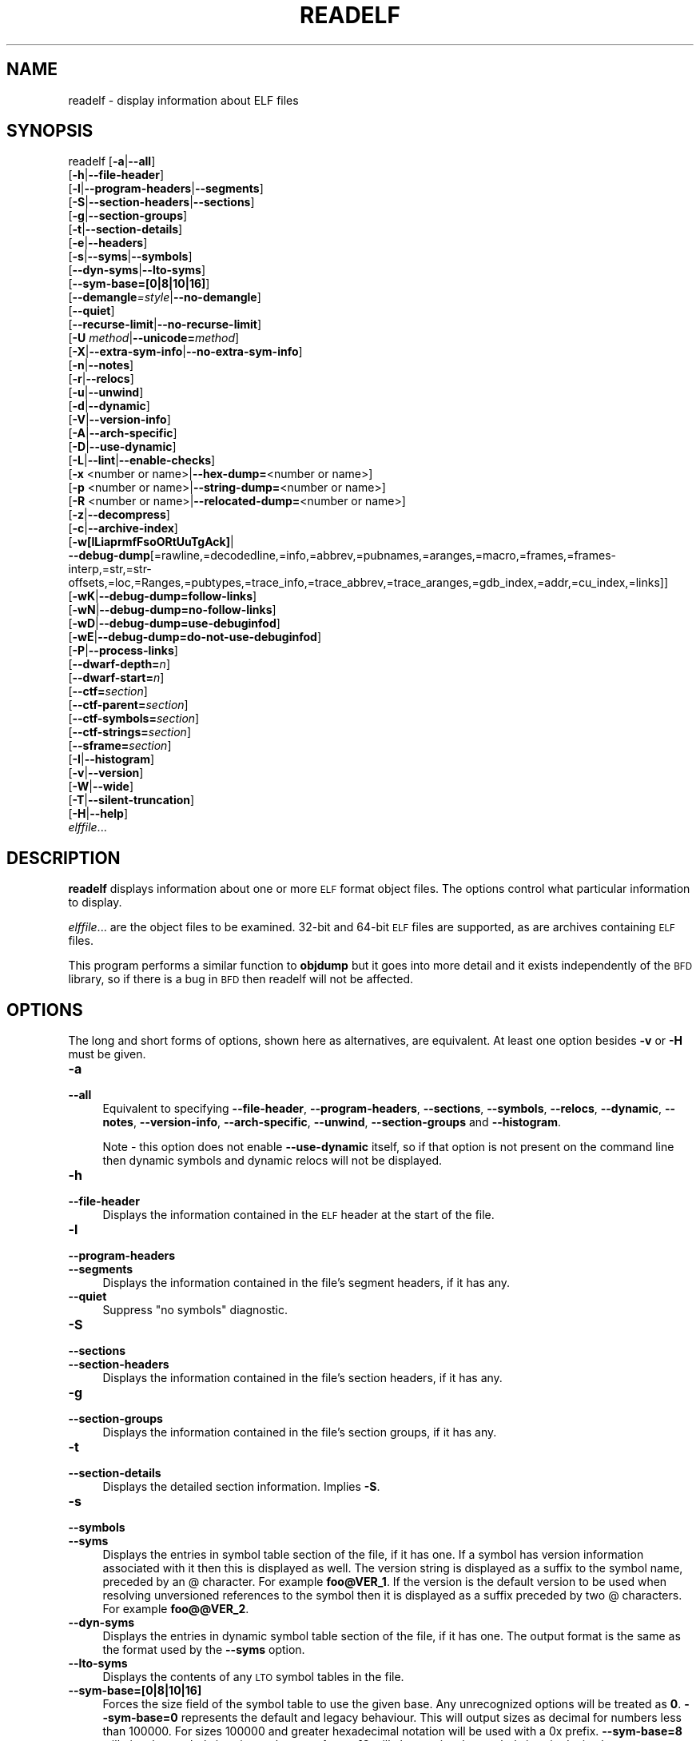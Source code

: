 .\" Automatically generated by Pod::Man 4.14 (Pod::Simple 3.42)
.\"
.\" Standard preamble:
.\" ========================================================================
.de Sp \" Vertical space (when we can't use .PP)
.if t .sp .5v
.if n .sp
..
.de Vb \" Begin verbatim text
.ft CW
.nf
.ne \\$1
..
.de Ve \" End verbatim text
.ft R
.fi
..
.\" Set up some character translations and predefined strings.  \*(-- will
.\" give an unbreakable dash, \*(PI will give pi, \*(L" will give a left
.\" double quote, and \*(R" will give a right double quote.  \*(C+ will
.\" give a nicer C++.  Capital omega is used to do unbreakable dashes and
.\" therefore won't be available.  \*(C` and \*(C' expand to `' in nroff,
.\" nothing in troff, for use with C<>.
.tr \(*W-
.ds C+ C\v'-.1v'\h'-1p'\s-2+\h'-1p'+\s0\v'.1v'\h'-1p'
.ie n \{\
.    ds -- \(*W-
.    ds PI pi
.    if (\n(.H=4u)&(1m=24u) .ds -- \(*W\h'-12u'\(*W\h'-12u'-\" diablo 10 pitch
.    if (\n(.H=4u)&(1m=20u) .ds -- \(*W\h'-12u'\(*W\h'-8u'-\"  diablo 12 pitch
.    ds L" ""
.    ds R" ""
.    ds C` ""
.    ds C' ""
'br\}
.el\{\
.    ds -- \|\(em\|
.    ds PI \(*p
.    ds L" ``
.    ds R" ''
.    ds C`
.    ds C'
'br\}
.\"
.\" Escape single quotes in literal strings from groff's Unicode transform.
.ie \n(.g .ds Aq \(aq
.el       .ds Aq '
.\"
.\" If the F register is >0, we'll generate index entries on stderr for
.\" titles (.TH), headers (.SH), subsections (.SS), items (.Ip), and index
.\" entries marked with X<> in POD.  Of course, you'll have to process the
.\" output yourself in some meaningful fashion.
.\"
.\" Avoid warning from groff about undefined register 'F'.
.de IX
..
.nr rF 0
.if \n(.g .if rF .nr rF 1
.if (\n(rF:(\n(.g==0)) \{\
.    if \nF \{\
.        de IX
.        tm Index:\\$1\t\\n%\t"\\$2"
..
.        if !\nF==2 \{\
.            nr % 0
.            nr F 2
.        \}
.    \}
.\}
.rr rF
.\"
.\" Accent mark definitions (@(#)ms.acc 1.5 88/02/08 SMI; from UCB 4.2).
.\" Fear.  Run.  Save yourself.  No user-serviceable parts.
.    \" fudge factors for nroff and troff
.if n \{\
.    ds #H 0
.    ds #V .8m
.    ds #F .3m
.    ds #[ \f1
.    ds #] \fP
.\}
.if t \{\
.    ds #H ((1u-(\\\\n(.fu%2u))*.13m)
.    ds #V .6m
.    ds #F 0
.    ds #[ \&
.    ds #] \&
.\}
.    \" simple accents for nroff and troff
.if n \{\
.    ds ' \&
.    ds ` \&
.    ds ^ \&
.    ds , \&
.    ds ~ ~
.    ds /
.\}
.if t \{\
.    ds ' \\k:\h'-(\\n(.wu*8/10-\*(#H)'\'\h"|\\n:u"
.    ds ` \\k:\h'-(\\n(.wu*8/10-\*(#H)'\`\h'|\\n:u'
.    ds ^ \\k:\h'-(\\n(.wu*10/11-\*(#H)'^\h'|\\n:u'
.    ds , \\k:\h'-(\\n(.wu*8/10)',\h'|\\n:u'
.    ds ~ \\k:\h'-(\\n(.wu-\*(#H-.1m)'~\h'|\\n:u'
.    ds / \\k:\h'-(\\n(.wu*8/10-\*(#H)'\z\(sl\h'|\\n:u'
.\}
.    \" troff and (daisy-wheel) nroff accents
.ds : \\k:\h'-(\\n(.wu*8/10-\*(#H+.1m+\*(#F)'\v'-\*(#V'\z.\h'.2m+\*(#F'.\h'|\\n:u'\v'\*(#V'
.ds 8 \h'\*(#H'\(*b\h'-\*(#H'
.ds o \\k:\h'-(\\n(.wu+\w'\(de'u-\*(#H)/2u'\v'-.3n'\*(#[\z\(de\v'.3n'\h'|\\n:u'\*(#]
.ds d- \h'\*(#H'\(pd\h'-\w'~'u'\v'-.25m'\f2\(hy\fP\v'.25m'\h'-\*(#H'
.ds D- D\\k:\h'-\w'D'u'\v'-.11m'\z\(hy\v'.11m'\h'|\\n:u'
.ds th \*(#[\v'.3m'\s+1I\s-1\v'-.3m'\h'-(\w'I'u*2/3)'\s-1o\s+1\*(#]
.ds Th \*(#[\s+2I\s-2\h'-\w'I'u*3/5'\v'-.3m'o\v'.3m'\*(#]
.ds ae a\h'-(\w'a'u*4/10)'e
.ds Ae A\h'-(\w'A'u*4/10)'E
.    \" corrections for vroff
.if v .ds ~ \\k:\h'-(\\n(.wu*9/10-\*(#H)'\s-2\u~\d\s+2\h'|\\n:u'
.if v .ds ^ \\k:\h'-(\\n(.wu*10/11-\*(#H)'\v'-.4m'^\v'.4m'\h'|\\n:u'
.    \" for low resolution devices (crt and lpr)
.if \n(.H>23 .if \n(.V>19 \
\{\
.    ds : e
.    ds 8 ss
.    ds o a
.    ds d- d\h'-1'\(ga
.    ds D- D\h'-1'\(hy
.    ds th \o'bp'
.    ds Th \o'LP'
.    ds ae ae
.    ds Ae AE
.\}
.rm #[ #] #H #V #F C
.\" ========================================================================
.\"
.IX Title "READELF 1"
.TH READELF 1 "2024-01-08" "binutils-2.41.50" "GNU Development Tools"
.\" For nroff, turn off justification.  Always turn off hyphenation; it makes
.\" way too many mistakes in technical documents.
.if n .ad l
.nh
.SH "NAME"
readelf \- display information about ELF files
.SH "SYNOPSIS"
.IX Header "SYNOPSIS"
readelf [\fB\-a\fR|\fB\-\-all\fR]
        [\fB\-h\fR|\fB\-\-file\-header\fR]
        [\fB\-l\fR|\fB\-\-program\-headers\fR|\fB\-\-segments\fR]
        [\fB\-S\fR|\fB\-\-section\-headers\fR|\fB\-\-sections\fR]
        [\fB\-g\fR|\fB\-\-section\-groups\fR]
        [\fB\-t\fR|\fB\-\-section\-details\fR]
        [\fB\-e\fR|\fB\-\-headers\fR]
        [\fB\-s\fR|\fB\-\-syms\fR|\fB\-\-symbols\fR]
        [\fB\-\-dyn\-syms\fR|\fB\-\-lto\-syms\fR]
        [\fB\-\-sym\-base=[0|8|10|16]\fR]
        [\fB\-\-demangle\fR\fI=style\fR|\fB\-\-no\-demangle\fR]
        [\fB\-\-quiet\fR]
        [\fB\-\-recurse\-limit\fR|\fB\-\-no\-recurse\-limit\fR]
        [\fB\-U\fR \fImethod\fR|\fB\-\-unicode=\fR\fImethod\fR]
        [\fB\-X\fR|\fB\-\-extra\-sym\-info\fR|\fB\-\-no\-extra\-sym\-info\fR]
        [\fB\-n\fR|\fB\-\-notes\fR]
        [\fB\-r\fR|\fB\-\-relocs\fR]
        [\fB\-u\fR|\fB\-\-unwind\fR]
        [\fB\-d\fR|\fB\-\-dynamic\fR]
        [\fB\-V\fR|\fB\-\-version\-info\fR]
        [\fB\-A\fR|\fB\-\-arch\-specific\fR]
        [\fB\-D\fR|\fB\-\-use\-dynamic\fR]
        [\fB\-L\fR|\fB\-\-lint\fR|\fB\-\-enable\-checks\fR]
        [\fB\-x\fR <number or name>|\fB\-\-hex\-dump=\fR<number or name>]
        [\fB\-p\fR <number or name>|\fB\-\-string\-dump=\fR<number or name>]
        [\fB\-R\fR <number or name>|\fB\-\-relocated\-dump=\fR<number or name>]
        [\fB\-z\fR|\fB\-\-decompress\fR]
        [\fB\-c\fR|\fB\-\-archive\-index\fR]
        [\fB\-w[lLiaprmfFsoORtUuTgAck]\fR|
         \fB\-\-debug\-dump\fR[=rawline,=decodedline,=info,=abbrev,=pubnames,=aranges,=macro,=frames,=frames\-interp,=str,=str\-offsets,=loc,=Ranges,=pubtypes,=trace_info,=trace_abbrev,=trace_aranges,=gdb_index,=addr,=cu_index,=links]]
        [\fB\-wK\fR|\fB\-\-debug\-dump=follow\-links\fR]
        [\fB\-wN\fR|\fB\-\-debug\-dump=no\-follow\-links\fR]
        [\fB\-wD\fR|\fB\-\-debug\-dump=use\-debuginfod\fR]
        [\fB\-wE\fR|\fB\-\-debug\-dump=do\-not\-use\-debuginfod\fR]
        [\fB\-P\fR|\fB\-\-process\-links\fR]
        [\fB\-\-dwarf\-depth=\fR\fIn\fR]
        [\fB\-\-dwarf\-start=\fR\fIn\fR]
        [\fB\-\-ctf=\fR\fIsection\fR]
        [\fB\-\-ctf\-parent=\fR\fIsection\fR]
        [\fB\-\-ctf\-symbols=\fR\fIsection\fR]
        [\fB\-\-ctf\-strings=\fR\fIsection\fR]
        [\fB\-\-sframe=\fR\fIsection\fR]
        [\fB\-I\fR|\fB\-\-histogram\fR]
        [\fB\-v\fR|\fB\-\-version\fR]
        [\fB\-W\fR|\fB\-\-wide\fR]
        [\fB\-T\fR|\fB\-\-silent\-truncation\fR]
        [\fB\-H\fR|\fB\-\-help\fR]
        \fIelffile\fR...
.SH "DESCRIPTION"
.IX Header "DESCRIPTION"
\&\fBreadelf\fR displays information about one or more \s-1ELF\s0 format object
files.  The options control what particular information to display.
.PP
\&\fIelffile\fR... are the object files to be examined.  32\-bit and
64\-bit \s-1ELF\s0 files are supported, as are archives containing \s-1ELF\s0 files.
.PP
This program performs a similar function to \fBobjdump\fR but it
goes into more detail and it exists independently of the \s-1BFD\s0
library, so if there is a bug in \s-1BFD\s0 then readelf will not be
affected.
.SH "OPTIONS"
.IX Header "OPTIONS"
The long and short forms of options, shown here as alternatives, are
equivalent.  At least one option besides \fB\-v\fR or \fB\-H\fR must be
given.
.IP "\fB\-a\fR" 4
.IX Item "-a"
.PD 0
.IP "\fB\-\-all\fR" 4
.IX Item "--all"
.PD
Equivalent to specifying \fB\-\-file\-header\fR,
\&\fB\-\-program\-headers\fR, \fB\-\-sections\fR, \fB\-\-symbols\fR,
\&\fB\-\-relocs\fR, \fB\-\-dynamic\fR, \fB\-\-notes\fR,
\&\fB\-\-version\-info\fR, \fB\-\-arch\-specific\fR, \fB\-\-unwind\fR,
\&\fB\-\-section\-groups\fR and \fB\-\-histogram\fR.
.Sp
Note \- this option does not enable \fB\-\-use\-dynamic\fR itself, so
if that option is not present on the command line then dynamic symbols
and dynamic relocs will not be displayed.
.IP "\fB\-h\fR" 4
.IX Item "-h"
.PD 0
.IP "\fB\-\-file\-header\fR" 4
.IX Item "--file-header"
.PD
Displays the information contained in the \s-1ELF\s0 header at the start of the
file.
.IP "\fB\-l\fR" 4
.IX Item "-l"
.PD 0
.IP "\fB\-\-program\-headers\fR" 4
.IX Item "--program-headers"
.IP "\fB\-\-segments\fR" 4
.IX Item "--segments"
.PD
Displays the information contained in the file's segment headers, if it
has any.
.IP "\fB\-\-quiet\fR" 4
.IX Item "--quiet"
Suppress \*(L"no symbols\*(R" diagnostic.
.IP "\fB\-S\fR" 4
.IX Item "-S"
.PD 0
.IP "\fB\-\-sections\fR" 4
.IX Item "--sections"
.IP "\fB\-\-section\-headers\fR" 4
.IX Item "--section-headers"
.PD
Displays the information contained in the file's section headers, if it
has any.
.IP "\fB\-g\fR" 4
.IX Item "-g"
.PD 0
.IP "\fB\-\-section\-groups\fR" 4
.IX Item "--section-groups"
.PD
Displays the information contained in the file's section groups, if it
has any.
.IP "\fB\-t\fR" 4
.IX Item "-t"
.PD 0
.IP "\fB\-\-section\-details\fR" 4
.IX Item "--section-details"
.PD
Displays the detailed section information. Implies \fB\-S\fR.
.IP "\fB\-s\fR" 4
.IX Item "-s"
.PD 0
.IP "\fB\-\-symbols\fR" 4
.IX Item "--symbols"
.IP "\fB\-\-syms\fR" 4
.IX Item "--syms"
.PD
Displays the entries in symbol table section of the file, if it has one.
If a symbol has version information associated with it then this is
displayed as well.  The version string is displayed as a suffix to the
symbol name, preceded by an @ character.  For example
\&\fBfoo@VER_1\fR.  If the version is the default version to be used
when resolving unversioned references to the symbol then it is
displayed as a suffix preceded by two @ characters.  For example
\&\fBfoo@@VER_2\fR.
.IP "\fB\-\-dyn\-syms\fR" 4
.IX Item "--dyn-syms"
Displays the entries in dynamic symbol table section of the file, if it
has one.  The output format is the same as the format used by the
\&\fB\-\-syms\fR option.
.IP "\fB\-\-lto\-syms\fR" 4
.IX Item "--lto-syms"
Displays the contents of any \s-1LTO\s0 symbol tables in the file.
.IP "\fB\-\-sym\-base=[0|8|10|16]\fR" 4
.IX Item "--sym-base=[0|8|10|16]"
Forces the size field of the symbol table to use the given base.  Any
unrecognized options will be treated as \fB0\fR.  \fB\-\-sym\-base=0\fR
represents the default and legacy behaviour.  This will output sizes as decimal
for numbers less than 100000.  For sizes 100000 and greater hexadecimal notation
will be used with a 0x prefix.
\&\fB\-\-sym\-base=8\fR will give the symbol sizes in octal.
\&\fB\-\-sym\-base=10\fR will always give the symbol sizes in decimal.
\&\fB\-\-sym\-base=16\fR will always give the symbol sizes in hexadecimal with a
0x prefix.
.IP "\fB\-C\fR" 4
.IX Item "-C"
.PD 0
.IP "\fB\-\-demangle[=\fR\fIstyle\fR\fB]\fR" 4
.IX Item "--demangle[=style]"
.PD
Decode (\fIdemangle\fR) low-level symbol names into user-level names.
This makes \*(C+ function names readable.  Different compilers have
different mangling styles.  The optional demangling style argument can
be used to choose an appropriate demangling style for your
compiler.
.IP "\fB\-\-no\-demangle\fR" 4
.IX Item "--no-demangle"
Do not demangle low-level symbol names.  This is the default.
.IP "\fB\-\-recurse\-limit\fR" 4
.IX Item "--recurse-limit"
.PD 0
.IP "\fB\-\-no\-recurse\-limit\fR" 4
.IX Item "--no-recurse-limit"
.IP "\fB\-\-recursion\-limit\fR" 4
.IX Item "--recursion-limit"
.IP "\fB\-\-no\-recursion\-limit\fR" 4
.IX Item "--no-recursion-limit"
.PD
Enables or disables a limit on the amount of recursion performed
whilst demangling strings.  Since the name mangling formats allow for
an infinite level of recursion it is possible to create strings whose
decoding will exhaust the amount of stack space available on the host
machine, triggering a memory fault.  The limit tries to prevent this
from happening by restricting recursion to 2048 levels of nesting.
.Sp
The default is for this limit to be enabled, but disabling it may be
necessary in order to demangle truly complicated names.  Note however
that if the recursion limit is disabled then stack exhaustion is
possible and any bug reports about such an event will be rejected.
.IP "\fB\-U\fR \fI[d|i|l|e|x|h]\fR" 4
.IX Item "-U [d|i|l|e|x|h]"
.PD 0
.IP "\fB\-\-unicode=[default|invalid|locale|escape|hex|highlight]\fR" 4
.IX Item "--unicode=[default|invalid|locale|escape|hex|highlight]"
.PD
Controls the display of non-ASCII characters in identifier names.
The default (\fB\-\-unicode=locale\fR or \fB\-\-unicode=default\fR) is
to treat them as multibyte characters and display them in the current
locale.  All other versions of this option treat the bytes as \s-1UTF\-8\s0
encoded values and attempt to interpret them.  If they cannot be
interpreted or if the \fB\-\-unicode=invalid\fR option is used then
they are displayed as a sequence of hex bytes, encloses in curly
parethesis characters.
.Sp
Using the \fB\-\-unicode=escape\fR option will display the characters
as as unicode escape sequences (\fI\euxxxx\fR).  Using the
\&\fB\-\-unicode=hex\fR will display the characters as hex byte
sequences enclosed between angle brackets.
.Sp
Using the \fB\-\-unicode=highlight\fR will display the characters as 
unicode escape sequences but it will also highlighted them in red,
assuming that colouring is supported by the output device.  The
colouring is intended to draw attention to the presence of unicode
sequences when they might not be expected.
.IP "\fB\-X\fR" 4
.IX Item "-X"
.PD 0
.IP "\fB\-\-extra\-sym\-info\fR" 4
.IX Item "--extra-sym-info"
.PD
When displaying details of symbols, include extra information not
normally presented.  Currently this just adds the name of the section
referenced by the symbol's index field, if there is one.  In the
future more information may be displayed when this option is enabled.
.Sp
Enabling this option effectively enables the \fB\-\-wide\fR option as
well, at least when displaying symbol information.
.IP "\fB\-\-no\-extra\-sym\-info\fR" 4
.IX Item "--no-extra-sym-info"
Disables the effect of the \fB\-\-extra\-sym\-info\fR option.  This
is the default.
.IP "\fB\-e\fR" 4
.IX Item "-e"
.PD 0
.IP "\fB\-\-headers\fR" 4
.IX Item "--headers"
.PD
Display all the headers in the file.  Equivalent to \fB\-h \-l \-S\fR.
.IP "\fB\-n\fR" 4
.IX Item "-n"
.PD 0
.IP "\fB\-\-notes\fR" 4
.IX Item "--notes"
.PD
Displays the contents of the \s-1NOTE\s0 segments and/or sections, if any.
.IP "\fB\-r\fR" 4
.IX Item "-r"
.PD 0
.IP "\fB\-\-relocs\fR" 4
.IX Item "--relocs"
.PD
Displays the contents of the file's relocation section, if it has one.
.IP "\fB\-u\fR" 4
.IX Item "-u"
.PD 0
.IP "\fB\-\-unwind\fR" 4
.IX Item "--unwind"
.PD
Displays the contents of the file's unwind section, if it has one.  Only
the unwind sections for \s-1IA64 ELF\s0 files, as well as \s-1ARM\s0 unwind tables
(\f(CW\*(C`.ARM.exidx\*(C'\fR / \f(CW\*(C`.ARM.extab\*(C'\fR) are currently supported.  If
support is not yet implemented for your architecture you could try
dumping the contents of the \fI.eh_frames\fR section using the
\&\fB\-\-debug\-dump=frames\fR or \fB\-\-debug\-dump=frames\-interp\fR
options.
.IP "\fB\-d\fR" 4
.IX Item "-d"
.PD 0
.IP "\fB\-\-dynamic\fR" 4
.IX Item "--dynamic"
.PD
Displays the contents of the file's dynamic section, if it has one.
.IP "\fB\-V\fR" 4
.IX Item "-V"
.PD 0
.IP "\fB\-\-version\-info\fR" 4
.IX Item "--version-info"
.PD
Displays the contents of the version sections in the file, it they
exist.
.IP "\fB\-A\fR" 4
.IX Item "-A"
.PD 0
.IP "\fB\-\-arch\-specific\fR" 4
.IX Item "--arch-specific"
.PD
Displays architecture-specific information in the file, if there
is any.
.IP "\fB\-D\fR" 4
.IX Item "-D"
.PD 0
.IP "\fB\-\-use\-dynamic\fR" 4
.IX Item "--use-dynamic"
.PD
When displaying symbols, this option makes \fBreadelf\fR use the
symbol hash tables in the file's dynamic section, rather than the
symbol table sections.
.Sp
When displaying relocations, this option makes \fBreadelf\fR
display the dynamic relocations rather than the static relocations.
.IP "\fB\-L\fR" 4
.IX Item "-L"
.PD 0
.IP "\fB\-\-lint\fR" 4
.IX Item "--lint"
.IP "\fB\-\-enable\-checks\fR" 4
.IX Item "--enable-checks"
.PD
Displays warning messages about possible problems with the file(s)
being examined.  If used on its own then all of the contents of the
file(s) will be examined.  If used with one of the dumping options
then the warning messages will only be produced for the things being
displayed.
.IP "\fB\-x <number or name>\fR" 4
.IX Item "-x <number or name>"
.PD 0
.IP "\fB\-\-hex\-dump=<number or name>\fR" 4
.IX Item "--hex-dump=<number or name>"
.PD
Displays the contents of the indicated section as a hexadecimal bytes.
A number identifies a particular section by index in the section table;
any other string identifies all sections with that name in the object file.
.IP "\fB\-R <number or name>\fR" 4
.IX Item "-R <number or name>"
.PD 0
.IP "\fB\-\-relocated\-dump=<number or name>\fR" 4
.IX Item "--relocated-dump=<number or name>"
.PD
Displays the contents of the indicated section as a hexadecimal
bytes.  A number identifies a particular section by index in the
section table; any other string identifies all sections with that name
in the object file.  The contents of the section will be relocated
before they are displayed.
.IP "\fB\-p <number or name>\fR" 4
.IX Item "-p <number or name>"
.PD 0
.IP "\fB\-\-string\-dump=<number or name>\fR" 4
.IX Item "--string-dump=<number or name>"
.PD
Displays the contents of the indicated section as printable strings.
A number identifies a particular section by index in the section table;
any other string identifies all sections with that name in the object file.
.IP "\fB\-z\fR" 4
.IX Item "-z"
.PD 0
.IP "\fB\-\-decompress\fR" 4
.IX Item "--decompress"
.PD
Requests that the section(s) being dumped by \fBx\fR, \fBR\fR or
\&\fBp\fR options are decompressed before being displayed.  If the
section(s) are not compressed then they are displayed as is.
.IP "\fB\-c\fR" 4
.IX Item "-c"
.PD 0
.IP "\fB\-\-archive\-index\fR" 4
.IX Item "--archive-index"
.PD
Displays the file symbol index information contained in the header part
of binary archives.  Performs the same function as the \fBt\fR
command to \fBar\fR, but without using the \s-1BFD\s0 library.
.IP "\fB\-w[lLiaprmfFsOoRtUuTgAckK]\fR" 4
.IX Item "-w[lLiaprmfFsOoRtUuTgAckK]"
.PD 0
.IP "\fB\-\-debug\-dump[=rawline,=decodedline,=info,=abbrev,=pubnames,=aranges,=macro,=frames,=frames\-interp,=str,=str\-offsets,=loc,=Ranges,=pubtypes,=trace_info,=trace_abbrev,=trace_aranges,=gdb_index,=addr,=cu_index,=links,=follow\-links]\fR" 4
.IX Item "--debug-dump[=rawline,=decodedline,=info,=abbrev,=pubnames,=aranges,=macro,=frames,=frames-interp,=str,=str-offsets,=loc,=Ranges,=pubtypes,=trace_info,=trace_abbrev,=trace_aranges,=gdb_index,=addr,=cu_index,=links,=follow-links]"
.PD
Displays the contents of the \s-1DWARF\s0 debug sections in the file, if any
are present.  Compressed debug sections are automatically decompressed
(temporarily) before they are displayed.  If one or more of the
optional letters or words follows the switch then only those type(s)
of data will be dumped.  The letters and words refer to the following
information:
.RS 4
.ie n .IP """a""" 4
.el .IP "\f(CWa\fR" 4
.IX Item "a"
.PD 0
.ie n .IP """=abbrev""" 4
.el .IP "\f(CW=abbrev\fR" 4
.IX Item "=abbrev"
.PD
Displays the contents of the \fB.debug_abbrev\fR section.
.ie n .IP """A""" 4
.el .IP "\f(CWA\fR" 4
.IX Item "A"
.PD 0
.ie n .IP """=addr""" 4
.el .IP "\f(CW=addr\fR" 4
.IX Item "=addr"
.PD
Displays the contents of the \fB.debug_addr\fR section.
.ie n .IP """c""" 4
.el .IP "\f(CWc\fR" 4
.IX Item "c"
.PD 0
.ie n .IP """=cu_index""" 4
.el .IP "\f(CW=cu_index\fR" 4
.IX Item "=cu_index"
.PD
Displays the contents of the \fB.debug_cu_index\fR and/or
\&\fB.debug_tu_index\fR sections.
.ie n .IP """f""" 4
.el .IP "\f(CWf\fR" 4
.IX Item "f"
.PD 0
.ie n .IP """=frames""" 4
.el .IP "\f(CW=frames\fR" 4
.IX Item "=frames"
.PD
Display the raw contents of a \fB.debug_frame\fR section.
.ie n .IP """F""" 4
.el .IP "\f(CWF\fR" 4
.IX Item "F"
.PD 0
.ie n .IP """=frames\-interp""" 4
.el .IP "\f(CW=frames\-interp\fR" 4
.IX Item "=frames-interp"
.PD
Display the interpreted contents of a \fB.debug_frame\fR section.
.ie n .IP """g""" 4
.el .IP "\f(CWg\fR" 4
.IX Item "g"
.PD 0
.ie n .IP """=gdb_index""" 4
.el .IP "\f(CW=gdb_index\fR" 4
.IX Item "=gdb_index"
.PD
Displays the contents of the \fB.gdb_index\fR and/or
\&\fB.debug_names\fR sections.
.ie n .IP """i""" 4
.el .IP "\f(CWi\fR" 4
.IX Item "i"
.PD 0
.ie n .IP """=info""" 4
.el .IP "\f(CW=info\fR" 4
.IX Item "=info"
.PD
Displays the contents of the \fB.debug_info\fR section.  Note: the
output from this option can also be restricted by the use of the 
\&\fB\-\-dwarf\-depth\fR and \fB\-\-dwarf\-start\fR options.
.ie n .IP """k""" 4
.el .IP "\f(CWk\fR" 4
.IX Item "k"
.PD 0
.ie n .IP """=links""" 4
.el .IP "\f(CW=links\fR" 4
.IX Item "=links"
.PD
Displays the contents of the \fB.gnu_debuglink\fR,
\&\fB.gnu_debugaltlink\fR and \fB.debug_sup\fR sections, if any of
them are present.  Also displays any links to separate dwarf object
files (dwo), if they are specified by the DW_AT_GNU_dwo_name or
DW_AT_dwo_name attributes in the \fB.debug_info\fR section.
.ie n .IP """K""" 4
.el .IP "\f(CWK\fR" 4
.IX Item "K"
.PD 0
.ie n .IP """=follow\-links""" 4
.el .IP "\f(CW=follow\-links\fR" 4
.IX Item "=follow-links"
.PD
Display the contents of any selected debug sections that are found in
linked, separate debug info file(s).  This can result in multiple
versions of the same debug section being displayed if it exists in
more than one file.
.Sp
In addition, when displaying \s-1DWARF\s0 attributes, if a form is found that
references the separate debug info file, then the referenced contents
will also be displayed.
.Sp
Note \- in some distributions this option is enabled by default.  It
can be disabled via the \fBN\fR debug option.  The default can be
chosen when configuring the binutils via the
\&\fB\-\-enable\-follow\-debug\-links=yes\fR or
\&\fB\-\-enable\-follow\-debug\-links=no\fR options.  If these are not
used then the default is to enable the following of debug links.
.Sp
Note \- if support for the debuginfod protocol was enabled when the
binutils were built then this option will also include an attempt to
contact any debuginfod servers mentioned in the \fI\s-1DEBUGINFOD_URLS\s0\fR
environment variable.  This could take some time to resolve.  This
behaviour can be disabled via the \fB=do\-not\-use\-debuginfod\fR debug
option.
.ie n .IP """N""" 4
.el .IP "\f(CWN\fR" 4
.IX Item "N"
.PD 0
.ie n .IP """=no\-follow\-links""" 4
.el .IP "\f(CW=no\-follow\-links\fR" 4
.IX Item "=no-follow-links"
.PD
Disables the following of links to separate debug info files.
.ie n .IP """D""" 4
.el .IP "\f(CWD\fR" 4
.IX Item "D"
.PD 0
.ie n .IP """=use\-debuginfod""" 4
.el .IP "\f(CW=use\-debuginfod\fR" 4
.IX Item "=use-debuginfod"
.PD
Enables contacting debuginfod servers if there is a need to follow
debug links.  This is the default behaviour.
.ie n .IP """E""" 4
.el .IP "\f(CWE\fR" 4
.IX Item "E"
.PD 0
.ie n .IP """=do\-not\-use\-debuginfod""" 4
.el .IP "\f(CW=do\-not\-use\-debuginfod\fR" 4
.IX Item "=do-not-use-debuginfod"
.PD
Disables contacting debuginfod servers when there is a need to follow
debug links.
.ie n .IP """l""" 4
.el .IP "\f(CWl\fR" 4
.IX Item "l"
.PD 0
.ie n .IP """=rawline""" 4
.el .IP "\f(CW=rawline\fR" 4
.IX Item "=rawline"
.PD
Displays the contents of the \fB.debug_line\fR section in a raw
format.
.ie n .IP """L""" 4
.el .IP "\f(CWL\fR" 4
.IX Item "L"
.PD 0
.ie n .IP """=decodedline""" 4
.el .IP "\f(CW=decodedline\fR" 4
.IX Item "=decodedline"
.PD
Displays the interpreted contents of the \fB.debug_line\fR section.
.ie n .IP """m""" 4
.el .IP "\f(CWm\fR" 4
.IX Item "m"
.PD 0
.ie n .IP """=macro""" 4
.el .IP "\f(CW=macro\fR" 4
.IX Item "=macro"
.PD
Displays the contents of the \fB.debug_macro\fR and/or
\&\fB.debug_macinfo\fR sections.
.ie n .IP """o""" 4
.el .IP "\f(CWo\fR" 4
.IX Item "o"
.PD 0
.ie n .IP """=loc""" 4
.el .IP "\f(CW=loc\fR" 4
.IX Item "=loc"
.PD
Displays the contents of the \fB.debug_loc\fR and/or
\&\fB.debug_loclists\fR sections.
.ie n .IP """O""" 4
.el .IP "\f(CWO\fR" 4
.IX Item "O"
.PD 0
.ie n .IP """=str\-offsets""" 4
.el .IP "\f(CW=str\-offsets\fR" 4
.IX Item "=str-offsets"
.PD
Displays the contents of the \fB.debug_str_offsets\fR section.
.ie n .IP """p""" 4
.el .IP "\f(CWp\fR" 4
.IX Item "p"
.PD 0
.ie n .IP """=pubnames""" 4
.el .IP "\f(CW=pubnames\fR" 4
.IX Item "=pubnames"
.PD
Displays the contents of the \fB.debug_pubnames\fR and/or
\&\fB.debug_gnu_pubnames\fR sections.
.ie n .IP """r""" 4
.el .IP "\f(CWr\fR" 4
.IX Item "r"
.PD 0
.ie n .IP """=aranges""" 4
.el .IP "\f(CW=aranges\fR" 4
.IX Item "=aranges"
.PD
Displays the contents of the \fB.debug_aranges\fR section.
.ie n .IP """R""" 4
.el .IP "\f(CWR\fR" 4
.IX Item "R"
.PD 0
.ie n .IP """=Ranges""" 4
.el .IP "\f(CW=Ranges\fR" 4
.IX Item "=Ranges"
.PD
Displays the contents of the \fB.debug_ranges\fR and/or
\&\fB.debug_rnglists\fR sections.
.ie n .IP """s""" 4
.el .IP "\f(CWs\fR" 4
.IX Item "s"
.PD 0
.ie n .IP """=str""" 4
.el .IP "\f(CW=str\fR" 4
.IX Item "=str"
.PD
Displays the contents of the \fB.debug_str\fR, \fB.debug_line_str\fR
and/or \fB.debug_str_offsets\fR sections.
.ie n .IP """t""" 4
.el .IP "\f(CWt\fR" 4
.IX Item "t"
.PD 0
.ie n .IP """=pubtype""" 4
.el .IP "\f(CW=pubtype\fR" 4
.IX Item "=pubtype"
.PD
Displays the contents of the \fB.debug_pubtypes\fR and/or
\&\fB.debug_gnu_pubtypes\fR sections.
.ie n .IP """T""" 4
.el .IP "\f(CWT\fR" 4
.IX Item "T"
.PD 0
.ie n .IP """=trace_aranges""" 4
.el .IP "\f(CW=trace_aranges\fR" 4
.IX Item "=trace_aranges"
.PD
Displays the contents of the \fB.trace_aranges\fR section.
.ie n .IP """u""" 4
.el .IP "\f(CWu\fR" 4
.IX Item "u"
.PD 0
.ie n .IP """=trace_abbrev""" 4
.el .IP "\f(CW=trace_abbrev\fR" 4
.IX Item "=trace_abbrev"
.PD
Displays the contents of the \fB.trace_abbrev\fR section.
.ie n .IP """U""" 4
.el .IP "\f(CWU\fR" 4
.IX Item "U"
.PD 0
.ie n .IP """=trace_info""" 4
.el .IP "\f(CW=trace_info\fR" 4
.IX Item "=trace_info"
.PD
Displays the contents of the \fB.trace_info\fR section.
.RE
.RS 4
.Sp
Note: displaying the contents of \fB.debug_static_funcs\fR,
\&\fB.debug_static_vars\fR and \fBdebug_weaknames\fR sections is not
currently supported.
.RE
.IP "\fB\-\-dwarf\-depth=\fR\fIn\fR" 4
.IX Item "--dwarf-depth=n"
Limit the dump of the \f(CW\*(C`.debug_info\*(C'\fR section to \fIn\fR children.
This is only useful with \fB\-\-debug\-dump=info\fR.  The default is
to print all DIEs; the special value 0 for \fIn\fR will also have this
effect.
.Sp
With a non-zero value for \fIn\fR, DIEs at or deeper than \fIn\fR
levels will not be printed.  The range for \fIn\fR is zero-based.
.IP "\fB\-\-dwarf\-start=\fR\fIn\fR" 4
.IX Item "--dwarf-start=n"
Print only DIEs beginning with the \s-1DIE\s0 numbered \fIn\fR.  This is only
useful with \fB\-\-debug\-dump=info\fR.
.Sp
If specified, this option will suppress printing of any header
information and all DIEs before the \s-1DIE\s0 numbered \fIn\fR.  Only
siblings and children of the specified \s-1DIE\s0 will be printed.
.Sp
This can be used in conjunction with \fB\-\-dwarf\-depth\fR.
.IP "\fB\-P\fR" 4
.IX Item "-P"
.PD 0
.IP "\fB\-\-process\-links\fR" 4
.IX Item "--process-links"
.PD
Display the contents of non-debug sections found in separate debuginfo
files that are linked to the main file.  This option automatically
implies the \fB\-wK\fR option, and only sections requested by other
command line options will be displayed.
.IP "\fB\-\-ctf[=\fR\fIsection\fR\fB]\fR" 4
.IX Item "--ctf[=section]"
Display the contents of the specified \s-1CTF\s0 section.  \s-1CTF\s0 sections themselves
contain many subsections, all of which are displayed in order.
.Sp
By default, display the name of the section named \fI.ctf\fR, which is the
name emitted by \fBld\fR.
.IP "\fB\-\-ctf\-parent=\fR\fImember\fR" 4
.IX Item "--ctf-parent=member"
If the \s-1CTF\s0 section contains ambiguously-defined types, it will consist
of an archive of many \s-1CTF\s0 dictionaries, all inheriting from one
dictionary containing unambiguous types.  This member is by default
named \fI.ctf\fR, like the section containing it, but it is possible to
change this name using the \f(CW\*(C`ctf_link_set_memb_name_changer\*(C'\fR
function at link time.  When looking at \s-1CTF\s0 archives that have been
created by a linker that uses the name changer to rename the parent
archive member, \fB\-\-ctf\-parent\fR can be used to specify the name
used for the parent.
.IP "\fB\-\-ctf\-symbols=\fR\fIsection\fR" 4
.IX Item "--ctf-symbols=section"
.PD 0
.IP "\fB\-\-ctf\-strings=\fR\fIsection\fR" 4
.IX Item "--ctf-strings=section"
.PD
Specify the name of another section from which the \s-1CTF\s0 file can inherit
strings and symbols.  By default, the \f(CW\*(C`.symtab\*(C'\fR and its linked
string table are used.
.Sp
If either of \fB\-\-ctf\-symbols\fR or \fB\-\-ctf\-strings\fR is specified, the
other must be specified as well.
.IP "\fB\-I\fR" 4
.IX Item "-I"
.PD 0
.IP "\fB\-\-histogram\fR" 4
.IX Item "--histogram"
.PD
Display a histogram of bucket list lengths when displaying the contents
of the symbol tables.
.IP "\fB\-v\fR" 4
.IX Item "-v"
.PD 0
.IP "\fB\-\-version\fR" 4
.IX Item "--version"
.PD
Display the version number of readelf.
.IP "\fB\-W\fR" 4
.IX Item "-W"
.PD 0
.IP "\fB\-\-wide\fR" 4
.IX Item "--wide"
.PD
Don't break output lines to fit into 80 columns. By default
\&\fBreadelf\fR breaks section header and segment listing lines for
64\-bit \s-1ELF\s0 files, so that they fit into 80 columns. This option causes
\&\fBreadelf\fR to print each section header resp. each segment one a
single line, which is far more readable on terminals wider than 80 columns.
.IP "\fB\-T\fR" 4
.IX Item "-T"
.PD 0
.IP "\fB\-\-silent\-truncation\fR" 4
.IX Item "--silent-truncation"
.PD
Normally when readelf is displaying a symbol name, and it has to
truncate the name to fit into an 80 column display, it will add a
suffix of \f(CW\*(C`[...]\*(C'\fR to the name.  This command line option
disables this behaviour, allowing 5 more characters of the name to be
displayed and restoring the old behaviour of readelf (prior to release
2.35).
.IP "\fB\-H\fR" 4
.IX Item "-H"
.PD 0
.IP "\fB\-\-help\fR" 4
.IX Item "--help"
.PD
Display the command-line options understood by \fBreadelf\fR.
.IP "\fB@\fR\fIfile\fR" 4
.IX Item "@file"
Read command-line options from \fIfile\fR.  The options read are
inserted in place of the original @\fIfile\fR option.  If \fIfile\fR
does not exist, or cannot be read, then the option will be treated
literally, and not removed.
.Sp
Options in \fIfile\fR are separated by whitespace.  A whitespace
character may be included in an option by surrounding the entire
option in either single or double quotes.  Any character (including a
backslash) may be included by prefixing the character to be included
with a backslash.  The \fIfile\fR may itself contain additional
@\fIfile\fR options; any such options will be processed recursively.
.SH "SEE ALSO"
.IX Header "SEE ALSO"
\&\fBobjdump\fR\|(1), and the Info entries for \fIbinutils\fR.
.SH "COPYRIGHT"
.IX Header "COPYRIGHT"
Copyright (c) 1991\-2024 Free Software Foundation, Inc.
.PP
Permission is granted to copy, distribute and/or modify this document
under the terms of the \s-1GNU\s0 Free Documentation License, Version 1.3
or any later version published by the Free Software Foundation;
with no Invariant Sections, with no Front-Cover Texts, and with no
Back-Cover Texts.  A copy of the license is included in the
section entitled \*(L"\s-1GNU\s0 Free Documentation License\*(R".
